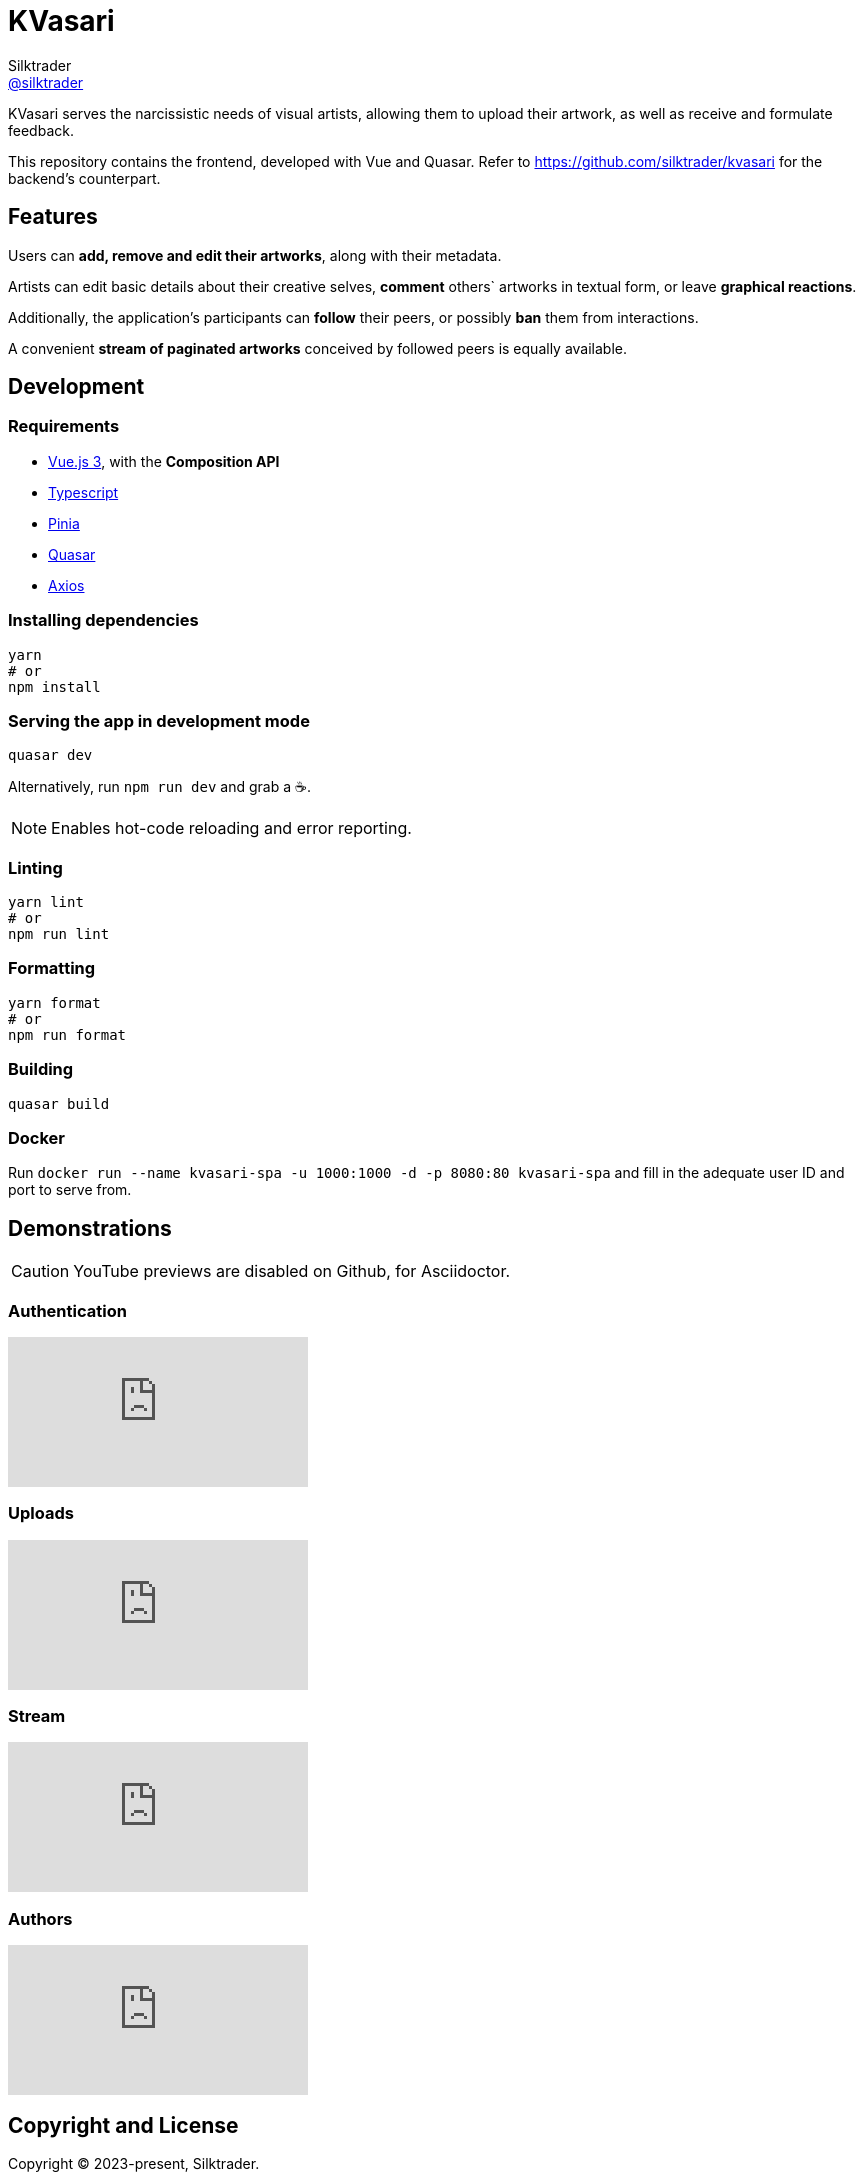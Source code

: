 = KVasari
Silktrader <https://github.com/silktrader[@silktrader]>
ifndef::env-github[:icons: font]
ifdef::env-github[]
:status:
:caution-caption: :fire:
:important-caption: :exclamation:
:note-caption: :paperclip:
:tip-caption: :bulb:
:warning-caption: :warning:
endif::[]

KVasari serves the narcissistic needs of visual artists, allowing them to upload their artwork, as well as receive and formulate feedback.

This repository contains the frontend, developed with Vue and Quasar. Refer to https://github.com/silktrader/kvasari for the backend's counterpart.

== Features

Users can *add, remove and edit their artworks*, along with their metadata.

Artists can edit basic details about their creative selves, *comment* others` artworks in textual form, or leave *graphical reactions*.

Additionally, the application's participants can *follow* their peers, or possibly *ban* them from interactions.

A convenient *stream of paginated artworks* conceived by followed peers is equally available.

== Development

=== Requirements

* https://vuejs.org/[Vue.js 3], with the *Composition API*
* https://vuejs.org/guide/typescript/overview.html[Typescript]
* https://pinia.vuejs.org/[Pinia]
* https://quasar.dev/[Quasar]
* https://github.com/axios/axios[Axios]

=== Installing dependencies
```bash
yarn
# or
npm install
```

=== Serving the app in development mode
```bash
quasar dev
```

Alternatively, run `npm run dev` and grab a ☕.

NOTE: Enables hot-code reloading and error reporting.

=== Linting
```bash
yarn lint
# or
npm run lint
```

=== Formatting
```bash
yarn format
# or
npm run format
```

=== Building
```bash
quasar build
```

=== Docker

Run `docker run --name kvasari-spa -u 1000:1000 -d -p 8080:80 kvasari-spa` and fill in the adequate user ID and port to serve from.

== Demonstrations

CAUTION: YouTube previews are disabled on Github, for Asciidoctor.

=== Authentication

ifdef::env-github[]
https://youtu.be/0QA6S0xZefU[Video]
endif::[]

ifndef::env-github[]
video::0QA6S0xZefU[youtube]
endif::[]

=== Uploads

ifdef::env-github[]
https://youtu.be/ylgu2WVefls[Video]
endif::[]

ifndef::env-github[]
video::ylgu2WVefls[youtube]
endif::[]

=== Stream

ifdef::env-github[]
https://youtu.be/IkbU-w4BxrE[Video]
endif::[]

ifndef::env-github[]
video::IkbU-w4BxrE[youtube]
endif::[]

=== Authors

ifdef::env-github[]
https://youtu.be/9PemT90wB7U[Video]
endif::[]

ifndef::env-github[]
video::9PemT90wB7U[youtube]
endif::[]

== Copyright and License

Copyright (C) 2023-present, Silktrader.

Use of this software is granted under the terms of the *GPLv3 License*.
